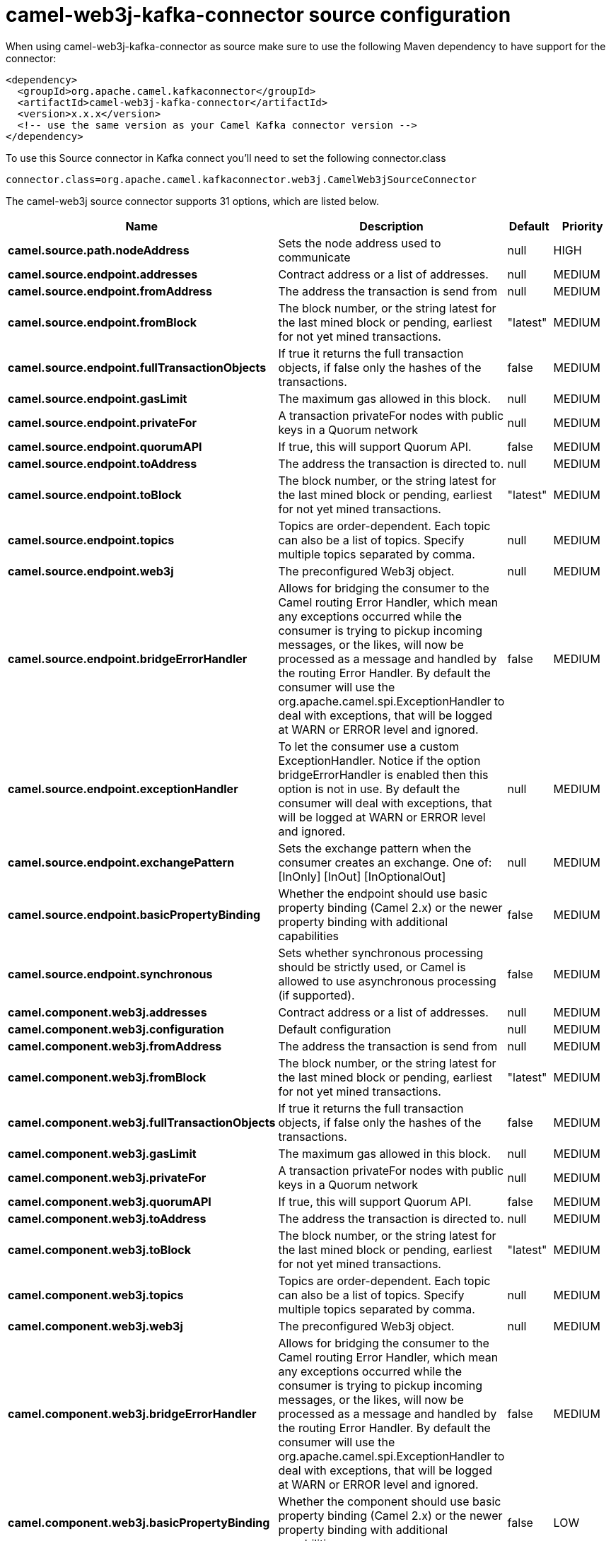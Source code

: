// kafka-connector options: START
[[camel-web3j-kafka-connector-source]]
= camel-web3j-kafka-connector source configuration

When using camel-web3j-kafka-connector as source make sure to use the following Maven dependency to have support for the connector:

[source,xml]
----
<dependency>
  <groupId>org.apache.camel.kafkaconnector</groupId>
  <artifactId>camel-web3j-kafka-connector</artifactId>
  <version>x.x.x</version>
  <!-- use the same version as your Camel Kafka connector version -->
</dependency>
----

To use this Source connector in Kafka connect you'll need to set the following connector.class

[source,java]
----
connector.class=org.apache.camel.kafkaconnector.web3j.CamelWeb3jSourceConnector
----


The camel-web3j source connector supports 31 options, which are listed below.



[width="100%",cols="2,5,^1,2",options="header"]
|===
| Name | Description | Default | Priority
| *camel.source.path.nodeAddress* | Sets the node address used to communicate | null | HIGH
| *camel.source.endpoint.addresses* | Contract address or a list of addresses. | null | MEDIUM
| *camel.source.endpoint.fromAddress* | The address the transaction is send from | null | MEDIUM
| *camel.source.endpoint.fromBlock* | The block number, or the string latest for the last mined block or pending, earliest for not yet mined transactions. | "latest" | MEDIUM
| *camel.source.endpoint.fullTransactionObjects* | If true it returns the full transaction objects, if false only the hashes of the transactions. | false | MEDIUM
| *camel.source.endpoint.gasLimit* | The maximum gas allowed in this block. | null | MEDIUM
| *camel.source.endpoint.privateFor* | A transaction privateFor nodes with public keys in a Quorum network | null | MEDIUM
| *camel.source.endpoint.quorumAPI* | If true, this will support Quorum API. | false | MEDIUM
| *camel.source.endpoint.toAddress* | The address the transaction is directed to. | null | MEDIUM
| *camel.source.endpoint.toBlock* | The block number, or the string latest for the last mined block or pending, earliest for not yet mined transactions. | "latest" | MEDIUM
| *camel.source.endpoint.topics* | Topics are order-dependent. Each topic can also be a list of topics. Specify multiple topics separated by comma. | null | MEDIUM
| *camel.source.endpoint.web3j* | The preconfigured Web3j object. | null | MEDIUM
| *camel.source.endpoint.bridgeErrorHandler* | Allows for bridging the consumer to the Camel routing Error Handler, which mean any exceptions occurred while the consumer is trying to pickup incoming messages, or the likes, will now be processed as a message and handled by the routing Error Handler. By default the consumer will use the org.apache.camel.spi.ExceptionHandler to deal with exceptions, that will be logged at WARN or ERROR level and ignored. | false | MEDIUM
| *camel.source.endpoint.exceptionHandler* | To let the consumer use a custom ExceptionHandler. Notice if the option bridgeErrorHandler is enabled then this option is not in use. By default the consumer will deal with exceptions, that will be logged at WARN or ERROR level and ignored. | null | MEDIUM
| *camel.source.endpoint.exchangePattern* | Sets the exchange pattern when the consumer creates an exchange. One of: [InOnly] [InOut] [InOptionalOut] | null | MEDIUM
| *camel.source.endpoint.basicPropertyBinding* | Whether the endpoint should use basic property binding (Camel 2.x) or the newer property binding with additional capabilities | false | MEDIUM
| *camel.source.endpoint.synchronous* | Sets whether synchronous processing should be strictly used, or Camel is allowed to use asynchronous processing (if supported). | false | MEDIUM
| *camel.component.web3j.addresses* | Contract address or a list of addresses. | null | MEDIUM
| *camel.component.web3j.configuration* | Default configuration | null | MEDIUM
| *camel.component.web3j.fromAddress* | The address the transaction is send from | null | MEDIUM
| *camel.component.web3j.fromBlock* | The block number, or the string latest for the last mined block or pending, earliest for not yet mined transactions. | "latest" | MEDIUM
| *camel.component.web3j.fullTransactionObjects* | If true it returns the full transaction objects, if false only the hashes of the transactions. | false | MEDIUM
| *camel.component.web3j.gasLimit* | The maximum gas allowed in this block. | null | MEDIUM
| *camel.component.web3j.privateFor* | A transaction privateFor nodes with public keys in a Quorum network | null | MEDIUM
| *camel.component.web3j.quorumAPI* | If true, this will support Quorum API. | false | MEDIUM
| *camel.component.web3j.toAddress* | The address the transaction is directed to. | null | MEDIUM
| *camel.component.web3j.toBlock* | The block number, or the string latest for the last mined block or pending, earliest for not yet mined transactions. | "latest" | MEDIUM
| *camel.component.web3j.topics* | Topics are order-dependent. Each topic can also be a list of topics. Specify multiple topics separated by comma. | null | MEDIUM
| *camel.component.web3j.web3j* | The preconfigured Web3j object. | null | MEDIUM
| *camel.component.web3j.bridgeErrorHandler* | Allows for bridging the consumer to the Camel routing Error Handler, which mean any exceptions occurred while the consumer is trying to pickup incoming messages, or the likes, will now be processed as a message and handled by the routing Error Handler. By default the consumer will use the org.apache.camel.spi.ExceptionHandler to deal with exceptions, that will be logged at WARN or ERROR level and ignored. | false | MEDIUM
| *camel.component.web3j.basicPropertyBinding* | Whether the component should use basic property binding (Camel 2.x) or the newer property binding with additional capabilities | false | LOW
|===



The camel-web3j sink connector has no converters out of the box.





The camel-web3j sink connector has no transforms out of the box.





The camel-web3j sink connector has no aggregation strategies out of the box.
// kafka-connector options: END
